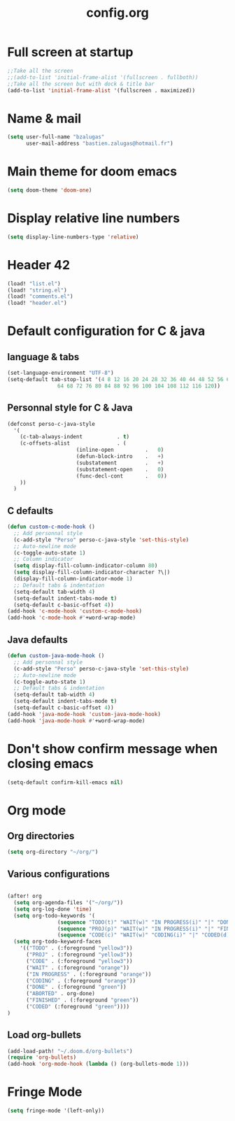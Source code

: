 #+title: config.org

* Full screen at startup
#+begin_src emacs-lisp
;;Take all the screen
;;(add-to-list 'initial-frame-alist '(fullscreen . fullboth))
;;Take all the screen but with dock & title bar
(add-to-list 'initial-frame-alist '(fullscreen . maximized))
#+end_src
* Name & mail
#+begin_src emacs-lisp
(setq user-full-name "bzalugas"
      user-mail-address "bastien.zalugas@hotmail.fr")
#+end_src
* Main theme for doom emacs
#+begin_src emacs-lisp
(setq doom-theme 'doom-one)
#+end_src
* Display relative line numbers
#+begin_src emacs-lisp
(setq display-line-numbers-type 'relative)
#+end_src
* Header 42
#+begin_src emacs-lisp
(load! "list.el")
(load! "string.el")
(load! "comments.el")
(load! "header.el")
#+end_src
* Default configuration for C & java
** language & tabs
#+begin_src emacs-lisp
(set-language-environment "UTF-8")
(setq-default tab-stop-list '(4 8 12 16 20 24 28 32 36 40 44 48 52 56 60
	  		    64 68 72 76 80 84 88 92 96 100 104 108 112 116 120))
#+end_src
** Personnal style for C & Java
#+begin_src emacs-lisp
(defconst perso-c-java-style
  '(
    (c-tab-always-indent           . t)
    (c-offsets-alist               . (
				      (inline-open          .   0)
				      (defun-block-intro    .   +)
				      (substatement         .   +)
				      (substatement-open    .   0)
				      (func-decl-cont       .   0))
    ))
  )
#+end_src
** C defaults
#+begin_src emacs-lisp
(defun custom-c-mode-hook ()
  ;; Add personnal style
  (c-add-style "Perso" perso-c-java-style 'set-this-style)
  ;; Auto-newline mode
  (c-toggle-auto-state 1)
  ;; Column indicator
  (setq display-fill-column-indicator-column 80)
  (setq display-fill-column-indicator-character ?\|)
  (display-fill-column-indicator-mode 1)
  ;; Default tabs & indentation
  (setq-default tab-width 4)
  (setq-default indent-tabs-mode t)
  (setq-default c-basic-offset 4))
(add-hook 'c-mode-hook 'custom-c-mode-hook)
(add-hook 'c-mode-hook #'+word-wrap-mode)
#+end_src
** Java defaults
#+begin_src emacs-lisp
(defun custom-java-mode-hook ()
  ;; Add personnal style
  (c-add-style "Perso" perso-c-java-style 'set-this-style)
  ;; Auto-newline mode
  (c-toggle-auto-state 1)
  ;; Default tabs & indentation
  (setq-default tab-width 4)
  (setq-default indent-tabs-mode t)
  (setq-default c-basic-offset 4))
(add-hook 'java-mode-hook 'custom-java-mode-hook)
(add-hook 'java-mode-hook #'+word-wrap-mode)
#+end_src

* Don't show confirm message when closing emacs
#+begin_src emacs-lisp
(setq-default confirm-kill-emacs nil)
#+end_src

* Org mode
** Org directories
#+begin_src emacs-lisp
(setq org-directory "~/org/")
#+end_src
** Various configurations
#+begin_src emacs-lisp

(after! org
  (setq org-agenda-files '("~/org/"))
  (setq org-log-done 'time)
  (setq org-todo-keywords '(
			    (sequence "TODO(t)" "WAIT(w)" "IN PROGRESS(i)" "|" "DONE(d)" "ABORTED(a)")
			    (sequence "PROJ(p)" "WAIT(w)" "IN PROGRESS(i)" "|" "FINISHED(s)" "ABORTED(a)")
			    (sequence "CODE(c)" "WAIT(w)" "CODING(i)" "|" "CODED(d)" "ABORTED(a)")))
  (setq org-todo-keyword-faces
	'(("TODO" . (:foreground "yellow3"))
	  ("PROJ" . (:foreground "yellow3"))
	  ("CODE" . (:foreground "yellow3"))
	  ("WAIT" . (:foreground "orange"))
	  ("IN PROGRESS" . (:foreground "orange"))
	  ("CODING" . (:foreground "orange"))
	  ("DONE" . (:foreground "green"))
	  ("ABORTED" . org-done)
	  ("FINISHED" . (:foreground "green"))
	  ("CODED" (:foreground "green"))))
)
#+end_src

** Load org-bullets
#+begin_src emacs-lisp
(add-load-path! "~/.doom.d/org-bullets")
(require 'org-bullets)
(add-hook 'org-mode-hook (lambda () (org-bullets-mode 1)))
#+end_src

* Fringe Mode
#+begin_src emacs-lisp
(setq fringe-mode '(left-only))
#+end_src
